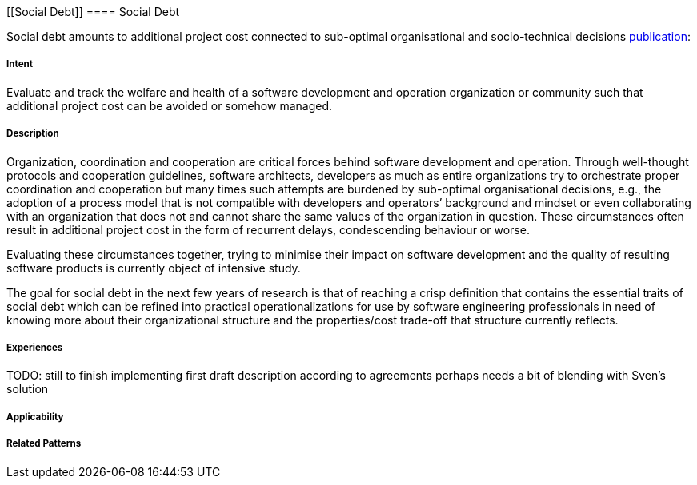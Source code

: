 [[Social Debt]]
==== [pattern]#Social Debt#

Social debt amounts to additional project cost connected to sub-optimal organisational and socio-technical decisions http://download.springer.com/static/pdf/406/art%253A10.1186%252Fs13174-015-0024-6.pdf?originUrl=http%3A%2F%2Fjisajournal.springeropen.com%2Farticle%2F10.1186%2Fs13174-015-0024-6&token2=exp=1480693061~acl=%2Fstatic%2Fpdf%2F406%2Fart%25253A10.1186%25252Fs13174-015-0024-6.pdf*~hmac=5baf78a443d4aa14817fd79659de0902e2760fc6649377159a028c12f11670dd[publication]:

===== Intent

Evaluate and track the welfare and health of a software development and operation organization or community such that additional project cost can be avoided or somehow managed.

===== Description

Organization, coordination and cooperation are critical forces behind software development and operation. Through well-thought protocols and cooperation guidelines, software architects, developers as much as entire organizations try to orchestrate proper coordination and cooperation but many times such attempts are burdened by sub-optimal organisational decisions, e.g., the adoption of a process model that is not compatible with developers and operators’ background and mindset or even collaborating with an organization that does not and cannot share the same values of the organization in question. These circumstances often result in additional project cost in the form of recurrent delays, condescending behaviour or worse.

Evaluating these circumstances together, trying to minimise their impact on software development and the quality of resulting software products is currently object of intensive study. 

The goal for social debt in the next few years of research is that of reaching a crisp definition that contains the essential traits of social debt which can be refined into practical operationalizations for use by software engineering professionals in need of knowing more about their organizational structure and the properties/cost trade-off that structure currently reflects. 


===== Experiences

TODO: still to finish implementing first draft description according to agreements perhaps needs a bit of blending with Sven’s solution

===== Applicability


===== Related Patterns


